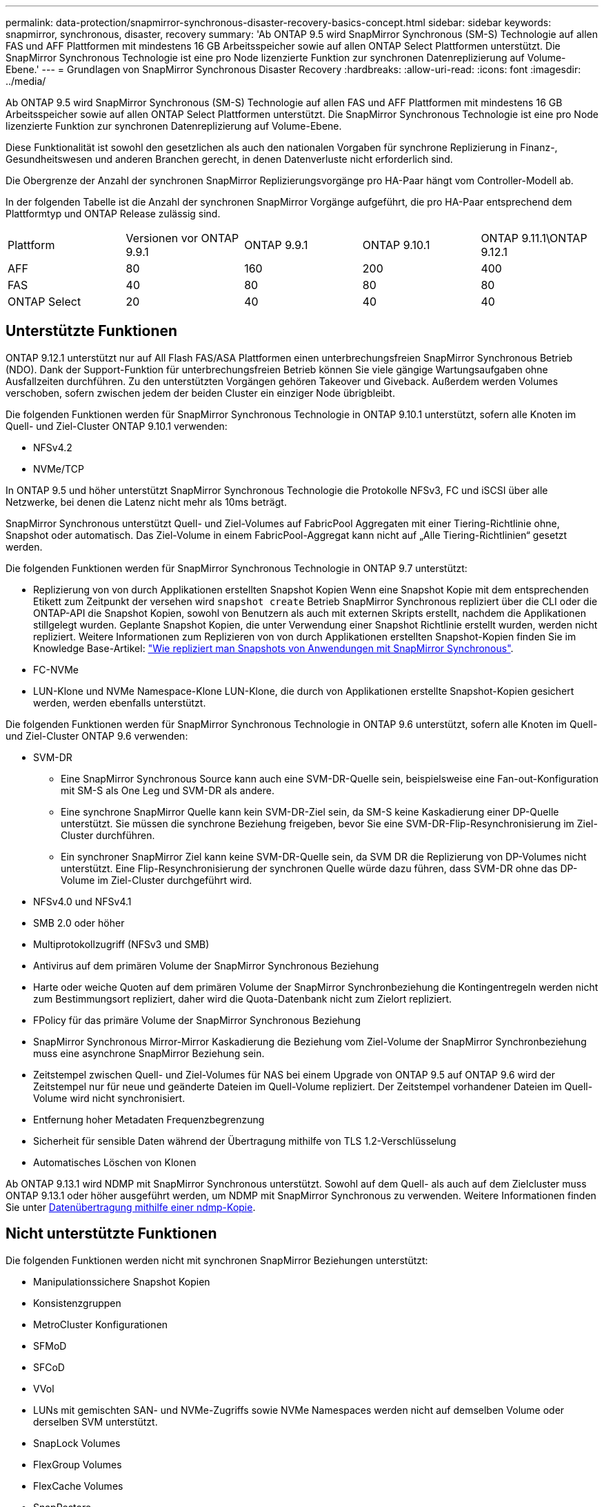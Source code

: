 ---
permalink: data-protection/snapmirror-synchronous-disaster-recovery-basics-concept.html 
sidebar: sidebar 
keywords: snapmirror, synchronous, disaster, recovery 
summary: 'Ab ONTAP 9.5 wird SnapMirror Synchronous (SM-S) Technologie auf allen FAS und AFF Plattformen mit mindestens 16 GB Arbeitsspeicher sowie auf allen ONTAP Select Plattformen unterstützt. Die SnapMirror Synchronous Technologie ist eine pro Node lizenzierte Funktion zur synchronen Datenreplizierung auf Volume-Ebene.' 
---
= Grundlagen von SnapMirror Synchronous Disaster Recovery
:hardbreaks:
:allow-uri-read: 
:icons: font
:imagesdir: ../media/


[role="lead"]
Ab ONTAP 9.5 wird SnapMirror Synchronous (SM-S) Technologie auf allen FAS und AFF Plattformen mit mindestens 16 GB Arbeitsspeicher sowie auf allen ONTAP Select Plattformen unterstützt. Die SnapMirror Synchronous Technologie ist eine pro Node lizenzierte Funktion zur synchronen Datenreplizierung auf Volume-Ebene.

Diese Funktionalität ist sowohl den gesetzlichen als auch den nationalen Vorgaben für synchrone Replizierung in Finanz-, Gesundheitswesen und anderen Branchen gerecht, in denen Datenverluste nicht erforderlich sind.

Die Obergrenze der Anzahl der synchronen SnapMirror Replizierungsvorgänge pro HA-Paar hängt vom Controller-Modell ab.

In der folgenden Tabelle ist die Anzahl der synchronen SnapMirror Vorgänge aufgeführt, die pro HA-Paar entsprechend dem Plattformtyp und ONTAP Release zulässig sind.

|===


| Plattform | Versionen vor ONTAP 9.9.1 | ONTAP 9.9.1 | ONTAP 9.10.1 | ONTAP 9.11.1\ONTAP 9.12.1 


 a| 
AFF
 a| 
80
 a| 
160
 a| 
200
 a| 
400



 a| 
FAS
 a| 
40
 a| 
80
 a| 
80
 a| 
80



 a| 
ONTAP Select
 a| 
20
 a| 
40
 a| 
40
 a| 
40

|===


== Unterstützte Funktionen

ONTAP 9.12.1 unterstützt nur auf All Flash FAS/ASA Plattformen einen unterbrechungsfreien SnapMirror Synchronous Betrieb (NDO). Dank der Support-Funktion für unterbrechungsfreien Betrieb können Sie viele gängige Wartungsaufgaben ohne Ausfallzeiten durchführen. Zu den unterstützten Vorgängen gehören Takeover und Giveback. Außerdem werden Volumes verschoben, sofern zwischen jedem der beiden Cluster ein einziger Node übrigbleibt.

Die folgenden Funktionen werden für SnapMirror Synchronous Technologie in ONTAP 9.10.1 unterstützt, sofern alle Knoten im Quell- und Ziel-Cluster ONTAP 9.10.1 verwenden:

* NFSv4.2
* NVMe/TCP


In ONTAP 9.5 und höher unterstützt SnapMirror Synchronous Technologie die Protokolle NFSv3, FC und iSCSI über alle Netzwerke, bei denen die Latenz nicht mehr als 10ms beträgt.

SnapMirror Synchronous unterstützt Quell- und Ziel-Volumes auf FabricPool Aggregaten mit einer Tiering-Richtlinie ohne, Snapshot oder automatisch. Das Ziel-Volume in einem FabricPool-Aggregat kann nicht auf „Alle Tiering-Richtlinien“ gesetzt werden.

Die folgenden Funktionen werden für SnapMirror Synchronous Technologie in ONTAP 9.7 unterstützt:

* Replizierung von von durch Applikationen erstellten Snapshot Kopien Wenn eine Snapshot Kopie mit dem entsprechenden Etikett zum Zeitpunkt der versehen wird `snapshot create` Betrieb SnapMirror Synchronous repliziert über die CLI oder die ONTAP-API die Snapshot Kopien, sowohl von Benutzern als auch mit externen Skripts erstellt, nachdem die Applikationen stillgelegt wurden. Geplante Snapshot Kopien, die unter Verwendung einer Snapshot Richtlinie erstellt wurden, werden nicht repliziert. Weitere Informationen zum Replizieren von von durch Applikationen erstellten Snapshot-Kopien finden Sie im Knowledge Base-Artikel: link:https://kb.netapp.com/Advice_and_Troubleshooting/Data_Protection_and_Security/SnapMirror/How_to_replicate_application_created_snapshots_with_SnapMirror_Synchronous["Wie repliziert man Snapshots von Anwendungen mit SnapMirror Synchronous"^].
* FC-NVMe
* LUN-Klone und NVMe Namespace-Klone LUN-Klone, die durch von Applikationen erstellte Snapshot-Kopien gesichert werden, werden ebenfalls unterstützt.


Die folgenden Funktionen werden für SnapMirror Synchronous Technologie in ONTAP 9.6 unterstützt, sofern alle Knoten im Quell- und Ziel-Cluster ONTAP 9.6 verwenden:

* SVM-DR
+
** Eine SnapMirror Synchronous Source kann auch eine SVM-DR-Quelle sein, beispielsweise eine Fan-out-Konfiguration mit SM-S als One Leg und SVM-DR als andere.
** Eine synchrone SnapMirror Quelle kann kein SVM-DR-Ziel sein, da SM-S keine Kaskadierung einer DP-Quelle unterstützt. Sie müssen die synchrone Beziehung freigeben, bevor Sie eine SVM-DR-Flip-Resynchronisierung im Ziel-Cluster durchführen.
** Ein synchroner SnapMirror Ziel kann keine SVM-DR-Quelle sein, da SVM DR die Replizierung von DP-Volumes nicht unterstützt. Eine Flip-Resynchronisierung der synchronen Quelle würde dazu führen, dass SVM-DR ohne das DP-Volume im Ziel-Cluster durchgeführt wird.


* NFSv4.0 und NFSv4.1
* SMB 2.0 oder höher
* Multiprotokollzugriff (NFSv3 und SMB)
* Antivirus auf dem primären Volume der SnapMirror Synchronous Beziehung
* Harte oder weiche Quoten auf dem primären Volume der SnapMirror Synchronbeziehung die Kontingentregeln werden nicht zum Bestimmungsort repliziert, daher wird die Quota-Datenbank nicht zum Zielort repliziert.
* FPolicy für das primäre Volume der SnapMirror Synchronous Beziehung
* SnapMirror Synchronous Mirror-Mirror Kaskadierung die Beziehung vom Ziel-Volume der SnapMirror Synchronbeziehung muss eine asynchrone SnapMirror Beziehung sein.
* Zeitstempel zwischen Quell- und Ziel-Volumes für NAS bei einem Upgrade von ONTAP 9.5 auf ONTAP 9.6 wird der Zeitstempel nur für neue und geänderte Dateien im Quell-Volume repliziert. Der Zeitstempel vorhandener Dateien im Quell-Volume wird nicht synchronisiert.
* Entfernung hoher Metadaten Frequenzbegrenzung
* Sicherheit für sensible Daten während der Übertragung mithilfe von TLS 1.2-Verschlüsselung
* Automatisches Löschen von Klonen


Ab ONTAP 9.13.1 wird NDMP mit SnapMirror Synchronous unterstützt. Sowohl auf dem Quell- als auch auf dem Zielcluster muss ONTAP 9.13.1 oder höher ausgeführt werden, um NDMP mit SnapMirror Synchronous zu verwenden. Weitere Informationen finden Sie unter xref:../tape-backup/transfer-data-ndmpcopy-task.html[Datenübertragung mithilfe einer ndmp-Kopie].



== Nicht unterstützte Funktionen

Die folgenden Funktionen werden nicht mit synchronen SnapMirror Beziehungen unterstützt:

* Manipulationssichere Snapshot Kopien
* Konsistenzgruppen
* MetroCluster Konfigurationen
* SFMoD
* SFCoD
* VVol
* LUNs mit gemischten SAN- und NVMe-Zugriffs sowie NVMe Namespaces werden nicht auf demselben Volume oder derselben SVM unterstützt.
* SnapLock Volumes
* FlexGroup Volumes
* FlexCache Volumes
* SnapRestore
* DP_Optimized (DPO)-Systeme
* Tape Backup oder Wiederherstellung mithilfe von Dump und SMTape auf dem Ziel-Volume
* Tape-basierte Wiederherstellung auf dem Quell-Volume
* Durchsatzboden (QoS Min.) für Quell-Volumes
* In einer Fan-out-Konfiguration kann nur eine Beziehung eine SnapMirror synchrone Beziehung sein. Alle anderen Beziehungen des Quell-Volumes müssen asynchrone SnapMirror Beziehungen sein.
* Globale Drosselung




== Betriebsmodi

SnapMirror Synchronous verfügt über zwei Betriebsmodi, abhängig vom Typ der verwendeten SnapMirror-Richtlinie:

* *Sync-Modus* im Sync-Modus werden Applikations-I/O-Vorgänge parallel zu den primären und sekundären Speichersystemen gesendet. Wenn der Schreibvorgang auf dem sekundären Storage aus irgendeinem Grund nicht abgeschlossen wird, kann die Applikation das Schreiben auf den primären Storage fortsetzen. Wenn die Fehlerbedingung korrigiert wird, werden SnapMirror Synchronous Technologie automatisch mit dem sekundären Storage neu synchronisiert und die Replizierung vom primären Speicher zum sekundären Storage im synchronen Modus fortgesetzt. Im synchronen Modus ist RPO=0 und RTO sehr niedrig, bis ein sekundärer Replizierungsausfall auftritt. RPO und RTO sind nicht bestimmt, entsprechen aber der Zeit zur Behebung des Problems, das zum Scheitern der sekundären Replizierung und zum Abschluss der Resync-Synchronisierung geführt hat.
* *StrictSync-Modus* SnapMirror Synchronous kann optional im StrictSync-Modus betrieben werden. Wenn der Schreibvorgang auf den sekundären Storage aus irgendeinem Grund nicht abgeschlossen wird, fällt der Applikations-I/O aus. Dadurch wird sichergestellt, dass der Primär- und der Sekundärspeicher identisch sind. Der Applikations-I/O zum primären System wird erst wieder aufgenommen, nachdem die SnapMirror Beziehung wieder auf zurückkehrt `InSync` Status: Falls der primäre Storage ausfällt, kann der Applikations-I/O nach dem Failover auf dem sekundären Storage fortgesetzt werden, ohne dass die Daten verloren gehen. Im Modus StrictSync ist die RPO immer null und die RTO ist sehr niedrig.




== Beziehungsstatus

Der Status einer SnapMirror Synchronous-Beziehung befindet sich immer im `InSync` Status während des normalen Betriebs. Wenn der SnapMirror Transfer aus irgendeinem Grund fehlschlägt, befindet sich das Ziel nicht im synchronen Modus mit der Quelle und kann mit dem fortfahren `OutofSync` Status:

Bei SnapMirror synchronen Beziehungen überprüft das System automatisch den Beziehungsstatus  `InSync` Oder `OutofSync`) In einem festen Intervall. Wenn der Beziehungsstatus lautet `OutofSync`, ONTAP löst automatisch den automatischen Resync-Prozess, um die Beziehung auf die zurückzubringen `InSync` Status: Die automatische Neusynchronisierung wird nur dann ausgelöst, wenn der Transfer aufgrund eines Vorgangs, z. B. ungeplanten Storage-Failover am Quell- oder Ziel-System oder aufgrund eines Netzwerkausfalls, ausfällt. Vom Benutzer initiierte Funktionen wie z. B. `snapmirror quiesce` Und `snapmirror break` Führen Sie keine automatische Neusynchronisierung durch.

Wenn der Beziehungsstatus lautet `OutofSync` Für eine SnapMirror Synchronous-Beziehung im StrictSync-Modus werden alle I/O-Vorgänge zum primären Volume angehalten. Der `OutofSync` Status für SnapMirror Synchronous-Beziehung im Sync-Modus verursacht keine Unterbrechung für das primäre Volume und I/O-Vorgänge sind auf dem primären Volume zulässig.

.Verwandte Informationen
http://["Technischer Bericht 4733 von NetApp: SnapMirror Synchronous Configration und Best Practices"^]
